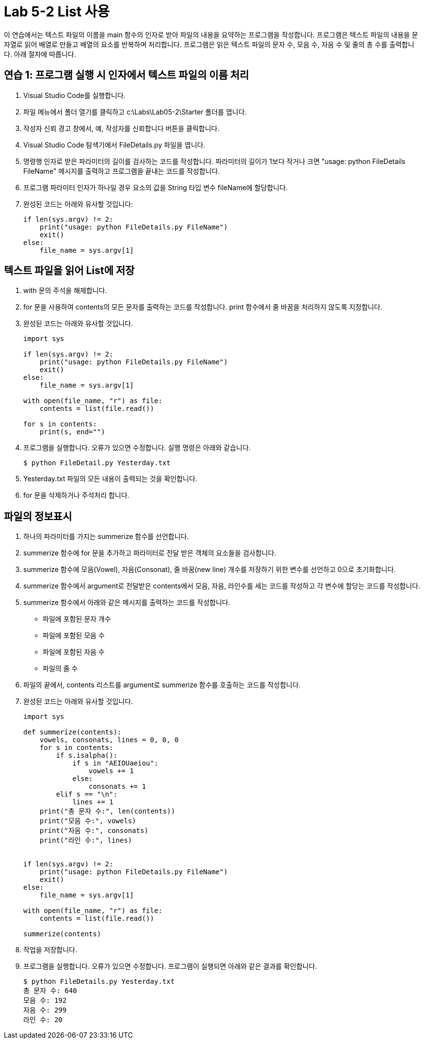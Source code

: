 = Lab 5-2 List 사용

이 연습에서는 텍스트 파일의 이름을 main 함수의 인자로 받아 파일의 내용을 요약하는 프로그램을 작성합니다. 프로그램은 텍스트 파일의 내용을 문자열로 읽어 배열로 만들고 배열의 요소를 반복하며 처리합니다. 프로그램은 읽은 텍스트 파일의 문자 수, 모음 수, 자음 수 및 줄의 총 수를 출력합니다. 아래 절차에 따릅니다.

== 연습 1: 프로그램 실행 시 인자에서 텍스트 파일의 이름 처리

1. Visual Studio Code를 실행합니다.
2. 파일 메뉴에서 폴더 열기를 클릭하고 c:\Labs\Lab05-2\Starter 폴더를 엽니다.
3. 작성자 신뢰 경고 창에서, 예, 작성자를 신뢰합니다 버튼을 클릭합니다.
4. Visual Studio Code 탐색기에서 FileDetails.py 파일을 엽니다.
5. 명령행 인자로 받은 파라미터의 길이를 검사하는 코드를 작성합니다. 파라미터의 길이가 1보다 작거나 크면 "usage: python FileDetails FileName" 메시지를 출력하고 프로그램을 끝내는 코드를 작성합니다.
6. 프로그램 파라미터 인자가 하나일 경우 요소의 값을 String 타입 변수 fileName에 할당합니다.
7. 완성된 코드는 아래와 유사할 것입니다:
+
[source, python]
----
if len(sys.argv) != 2:
    print("usage: python FileDetails.py FileName")
    exit()
else:
    file_name = sys.argv[1]
----

== 텍스트 파일을 읽어 List에 저장

1. with 문의 주석을 해제합니다.
2. for 문을 사용하여 contents의 모든 문자를 출력하는 코드를 작성합니다. print 함수에서 줄 바꿈을 처리하지 않도록 지정합니다.
3. 완성된 코드는 아래와 유사할 것입니다.
+
[source, python]
----
import sys

if len(sys.argv) != 2:
    print("usage: python FileDetails.py FileName")
    exit()
else:
    file_name = sys.argv[1]

with open(file_name, "r") as file:
    contents = list(file.read())

for s in contents:
    print(s, end="")
----
+
4. 프로그램을 실행합니다. 오류가 있으면 수정합니다. 실행 명령은 아래와 같습니다.
+
----
$ python FileDetail.py Yesterday.txt
----
+
5. Yesterday.txt 파일의 모든 내용이 출력되는 것을 확인합니다. 
6. for 문을 삭제하거나 주석처리 합니다.

== 파일의 정보표시

1. 하나의 파라미터를 가지는 summerize 함수를 선언합니다.
2. summerize 함수에 for 문을 추가하고 파라미터로 전달 받은 객체의 요소들을 검사합니다. 
3. summerize 함수에 모음(Vowel), 자음(Consonat), 줄 바꿈(new line) 개수를 저장하기 위한 변수를 선언하고 0으로 초기화합니다.
4. summerize 함수에서 argument로 전달받은 contents에서 모음, 자음, 라인수를 세는 코드를 작성하고 각 변수에 할당는 코드를 작성합니다.
5. summerize 함수에서 아래와 같은 메시지를 출력하는 코드를 작성합니다.
** 파일에 포함된 문자 개수
** 파일에 포함된 모음 수
** 파일에 포함된 자음 수
** 파일의 줄 수
6. 파일의 끝에서, contents 리스트를 argument로 summerize 함수를 호출하는 코드를 작성합니다.
7. 완성된 코드는 아래와 유사할 것입니다.
+
[source, python]
----
import sys

def summerize(contents):
    vowels, consonats, lines = 0, 0, 0
    for s in contents:
        if s.isalpha():
            if s in "AEIOUaeiou":
                vowels += 1
            else:
                consonats += 1
        elif s == "\n":
            lines += 1
    print("총 문자 수:", len(contents))
    print("모음 수:", vowels)
    print("자음 수:", consonats)
    print("라인 수:", lines)


if len(sys.argv) != 2:
    print("usage: python FileDetails.py FileName")
    exit()
else:
    file_name = sys.argv[1]

with open(file_name, "r") as file:
    contents = list(file.read())

summerize(contents)
----

8. 작업을 저장합니다.
9. 프로그램을 실행합니다. 오류가 있으면 수정합니다. 프로그램이 실행되면 아래와 같은 결과를 확인합니다.
+
----
$ python FileDetails.py Yesterday.txt
총 문자 수: 640
모음 수: 192
자음 수: 299
라인 수: 20
----